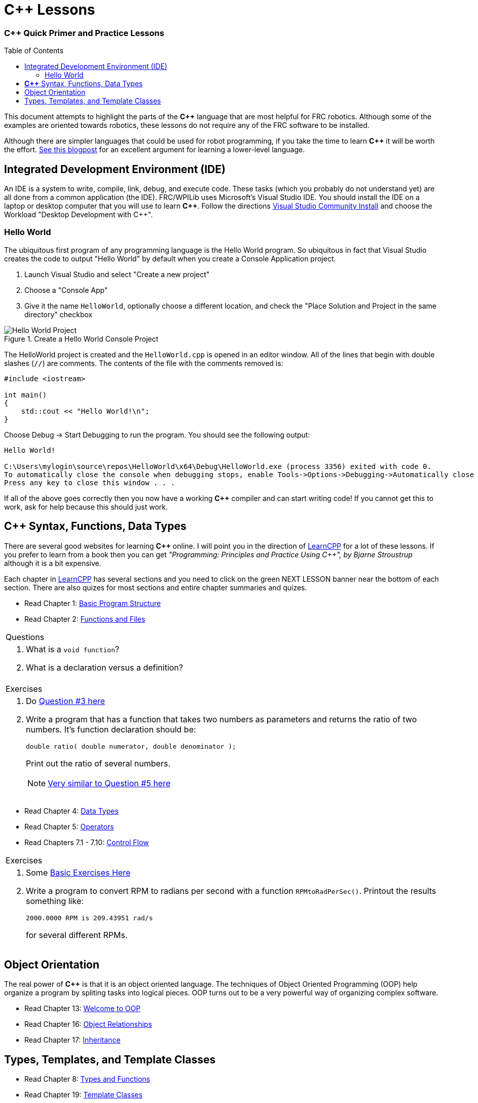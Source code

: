 = C++ Lessons
:source-highlighter: highlight.js
:xrefstyle: short
// :sectnums:
:CPP: C++
:imagesdir: img/software
:toc:
:toc-placement!:

[discrete#top]
=== *{CPP}* Quick Primer and Practice Lessons

toc::[]

This document attempts to highlight the parts of the *{CPP}* language that are most helpful for FRC robotics.  Although some of the examples are oriented towards robotics, these lessons do not require any of the FRC software to be installed.

Although there are simpler languages that could be used for robot programming, if you take the time to learn *{CPP}* it will be worth the effort.  https://www.evanmiller.org/you-cant-dig-upwards.html[See this blogpost^] for an excellent argument for learning a lower-level language.

== Integrated Development Environment (IDE)

An IDE is a system to write, compile, link, debug, and execute code.  These tasks (which you probably do not understand yet) are all done from a common application (the IDE).  FRC/WPILib uses Microsoft's Visual Studio IDE.  You should install the IDE on a laptop or desktop computer that you will use to learn *{CPP}*.  Follow the directions https://learn.microsoft.com/en-us/visualstudio/install/install-visual-studio[Visual Studio Community Install^] and choose the Workload "Desktop Development with C++".

=== Hello World

The ubiquitous first program of any programming language is the Hello World program.  So ubiquitous in fact that Visual Studio creates the code to output "Hello World" by default when you create a Console Application project.

. Launch Visual Studio and select "Create a new project"
. Choose a "Console App"
. Give it the name `HelloWorld`, optionally choose a different location, and check the "Place Solution and Project in the same directory" checkbox

.Create a Hello World Console Project
image::HelloWorld.gif[Hello World Project, align="center"]

The HelloWorld project is created and the `HelloWorld.cpp` is opened in an editor window.  All of the lines that begin with double slashes (`//`) are comments.  The contents of the file with the comments removed is:

[source,CPP]
----
#include <iostream>

int main()
{
    std::cout << "Hello World!\n";
}
----

Choose Debug -> Start Debugging to run the program.  You should see the following output: 

----
Hello World!

C:\Users\mylogin\source\repos\HelloWorld\x64\Debug\HelloWorld.exe (process 3356) exited with code 0.
To automatically close the console when debugging stops, enable Tools->Options->Debugging->Automatically close the console when debugging stops.
Press any key to close this window . . .
----

If all of the above goes correctly then you now have a working *{CPP}* compiler and can start writing code!  If you cannot get this to work, ask for help because this should just work.

== *{CPP}* Syntax, Functions, Data Types

There are several good websites for learning *{CPP}* online.  I will point you in the direction of https://www.learncpp.com/[LearnCPP^] for a lot of these lessons.  If you prefer to learn from a book then you can get _"Programming: Principles and Practice Using C++", by Bjarne Stroustrup_ although it is a bit expensive.

Each chapter in https://www.learncpp.com/[LearnCPP^] has several sections and you need to click on the green NEXT LESSON banner near the bottom of each section.  There are also quizes for most sections and entire chapter summaries and quizes.

* Read Chapter 1: https://www.learncpp.com/cpp-tutorial/statements-and-the-structure-of-a-program/[Basic Program Structure^]
* Read Chapter 2: https://www.learncpp.com/cpp-tutorial/introduction-to-functions/[Functions and Files^]

[cols="a"]
|===
| Questions
| . What is a `void function`?
  . What is a declaration versus a definition?
|=== 

[cols="a"]
|===
| Exercises
| . Do https://www.learncpp.com/cpp-tutorial/chapter-1-summary-and-quiz/[Question #3 here^] 

. Write a program that has a function that takes two numbers as parameters and returns the ratio of two numbers.  It's function declaration should be:
+
[source,CPP]
----
double ratio( double numerator, double denominator );
----
Print out the ratio of several numbers.
+
NOTE: https://www.learncpp.com/cpp-tutorial/introduction-to-function-parameters-and-arguments/[Very similar to Question #5 here^]
|=== 

* Read Chapter 4: https://www.learncpp.com/cpp-tutorial/introduction-to-fundamental-data-types/[Data Types^]
* Read Chapter 5: https://www.learncpp.com/cpp-tutorial/operator-precedence-and-associativity/[Operators^]
* Read Chapters 7.1 - 7.10: https://www.learncpp.com/cpp-tutorial/control-flow-introduction/[Control Flow^]

[cols="a"]
|===
| Exercises
| . Some https://en.wikibooks.org/wiki/C%2B%2B_Programming/Exercises/Variables_and_types[Basic Exercises Here^]

. Write a program to convert RPM to radians per second with a function `RPMtoRadPerSec()`. Printout the results something like: 
+
`2000.0000 RPM is 209.43951 rad/s` 
+
for several different RPMs.
|===

== Object Orientation

The real power of *{CPP}* is that it is an object oriented language.  The techniques of Object Oriented Programming (OOP) help organize a program by spliting tasks into logical pieces.  OOP turns out to be a very powerful way of organizing complex software.

* Read Chapter 13: https://www.learncpp.com/cpp-tutorial/welcome-to-object-oriented-programming/[Welcome to OOP^]
* Read Chapter 16: https://www.learncpp.com/cpp-tutorial/object-relationships/[Object Relationships^]
* Read Chapter 17: https://www.learncpp.com/cpp-tutorial/introduction-to-inheritance/[Inheritance^] 


== Types, Templates, and Template Classes

* Read Chapter 8: https://www.learncpp.com/cpp-tutorial/implicit-type-conversion-coercion/[Types and Functions^]
* Read Chapter 19: https://www.learncpp.com/cpp-tutorial/template-classes/[Template Classes^]